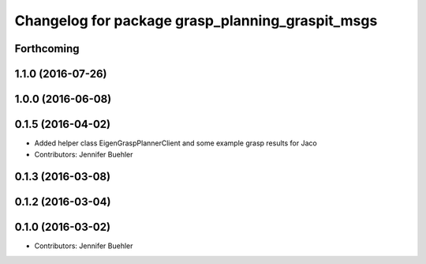 ^^^^^^^^^^^^^^^^^^^^^^^^^^^^^^^^^^^^^^^^^^^^^^^^^
Changelog for package grasp_planning_graspit_msgs
^^^^^^^^^^^^^^^^^^^^^^^^^^^^^^^^^^^^^^^^^^^^^^^^^

Forthcoming
-----------

1.1.0 (2016-07-26)
------------------

1.0.0 (2016-06-08)
------------------

0.1.5 (2016-04-02)
------------------
* Added helper class EigenGraspPlannerClient and some example grasp results for Jaco
* Contributors: Jennifer Buehler

0.1.3 (2016-03-08)
------------------

0.1.2 (2016-03-04)
------------------

0.1.0 (2016-03-02)
------------------
* Contributors: Jennifer Buehler
